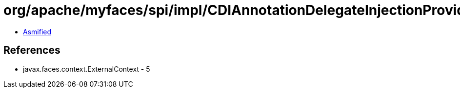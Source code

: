 = org/apache/myfaces/spi/impl/CDIAnnotationDelegateInjectionProvider.class

 - link:CDIAnnotationDelegateInjectionProvider-asmified.java[Asmified]

== References

 - javax.faces.context.ExternalContext - 5
